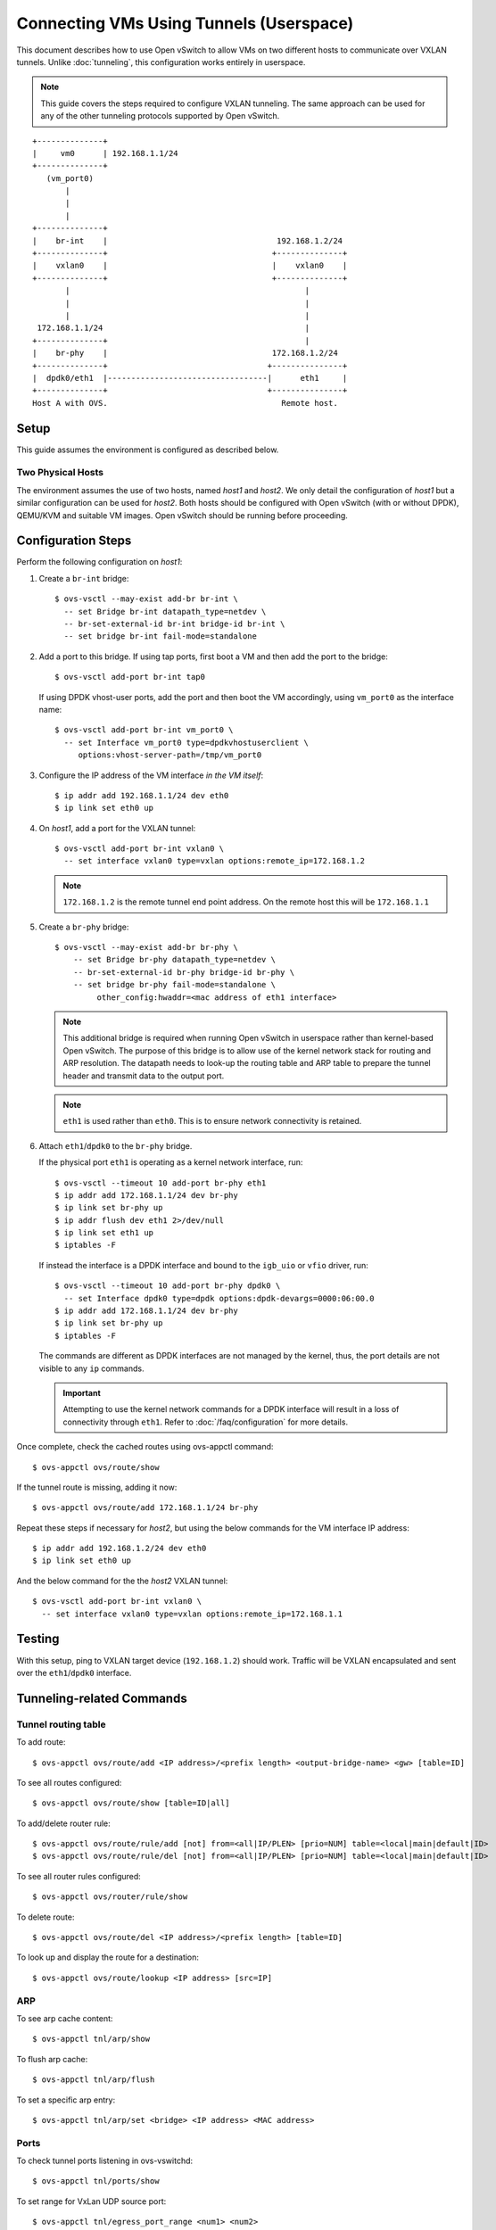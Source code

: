 ..
      Licensed under the Apache License, Version 2.0 (the "License"); you may
      not use this file except in compliance with the License. You may obtain
      a copy of the License at

          http://www.apache.org/licenses/LICENSE-2.0

      Unless required by applicable law or agreed to in writing, software
      distributed under the License is distributed on an "AS IS" BASIS, WITHOUT
      WARRANTIES OR CONDITIONS OF ANY KIND, either express or implied. See the
      License for the specific language governing permissions and limitations
      under the License.

      Convention for heading levels in Open vSwitch documentation:

      =======  Heading 0 (reserved for the title in a document)
      -------  Heading 1
      ~~~~~~~  Heading 2
      +++++++  Heading 3
      '''''''  Heading 4

      Avoid deeper levels because they do not render well.

========================================
Connecting VMs Using Tunnels (Userspace)
========================================

This document describes how to use Open vSwitch to allow VMs on two different
hosts to communicate over VXLAN tunnels. Unlike :doc:`tunneling`, this
configuration works entirely in userspace.

.. note::

   This guide covers the steps required to configure VXLAN tunneling. The same
   approach can be used for any of the other tunneling protocols supported by
   Open vSwitch.

.. TODO(stephenfin): Convert this to a (prettier) PNG with same styling as the
   rest of the document

::

    +--------------+
    |     vm0      | 192.168.1.1/24
    +--------------+
       (vm_port0)
           |
           |
           |
    +--------------+
    |    br-int    |                                    192.168.1.2/24
    +--------------+                                   +--------------+
    |    vxlan0    |                                   |    vxlan0    |
    +--------------+                                   +--------------+
           |                                                  |
           |                                                  |
           |                                                  |
     172.168.1.1/24                                           |
    +--------------+                                          |
    |    br-phy    |                                   172.168.1.2/24
    +--------------+                                  +---------------+
    |  dpdk0/eth1  |----------------------------------|      eth1     |
    +--------------+                                  +---------------+
    Host A with OVS.                                     Remote host.

Setup
-----

This guide assumes the environment is configured as described below.

Two Physical Hosts
~~~~~~~~~~~~~~~~~~

The environment assumes the use of two hosts, named `host1` and `host2`. We
only detail the configuration of `host1` but a similar configuration can be
used for `host2`. Both hosts should be configured with Open vSwitch (with or
without DPDK), QEMU/KVM and suitable VM images. Open vSwitch should be running
before proceeding.

Configuration Steps
-------------------

Perform the following configuration on `host1`:

#. Create a ``br-int`` bridge::

       $ ovs-vsctl --may-exist add-br br-int \
         -- set Bridge br-int datapath_type=netdev \
         -- br-set-external-id br-int bridge-id br-int \
         -- set bridge br-int fail-mode=standalone

#. Add a port to this bridge. If using tap ports, first boot a VM and then add
   the port to the bridge::

       $ ovs-vsctl add-port br-int tap0

   If using DPDK vhost-user ports, add the port and then boot the VM
   accordingly, using ``vm_port0`` as the interface name::

       $ ovs-vsctl add-port br-int vm_port0 \
         -- set Interface vm_port0 type=dpdkvhostuserclient \
            options:vhost-server-path=/tmp/vm_port0

#. Configure the IP address of the VM interface *in the VM itself*::

       $ ip addr add 192.168.1.1/24 dev eth0
       $ ip link set eth0 up

#. On `host1`, add a port for the VXLAN tunnel::

       $ ovs-vsctl add-port br-int vxlan0 \
         -- set interface vxlan0 type=vxlan options:remote_ip=172.168.1.2

   .. note::

      ``172.168.1.2`` is the remote tunnel end point address. On the remote
      host this will be ``172.168.1.1``

#. Create a ``br-phy`` bridge::

       $ ovs-vsctl --may-exist add-br br-phy \
           -- set Bridge br-phy datapath_type=netdev \
           -- br-set-external-id br-phy bridge-id br-phy \
           -- set bridge br-phy fail-mode=standalone \
                other_config:hwaddr=<mac address of eth1 interface>

   .. note::

      This additional bridge is required when running Open vSwitch in userspace
      rather than kernel-based Open vSwitch. The purpose of this bridge is to
      allow use of the kernel network stack for routing and ARP resolution.
      The datapath needs to look-up the routing table and ARP table to prepare
      the tunnel header and transmit data to the output port.

   .. note::

      ``eth1`` is used rather than ``eth0``. This is to ensure network
      connectivity is retained.

#. Attach ``eth1``/``dpdk0`` to the ``br-phy`` bridge.

   If the physical port ``eth1`` is operating as a kernel network interface,
   run::

       $ ovs-vsctl --timeout 10 add-port br-phy eth1
       $ ip addr add 172.168.1.1/24 dev br-phy
       $ ip link set br-phy up
       $ ip addr flush dev eth1 2>/dev/null
       $ ip link set eth1 up
       $ iptables -F

   If instead the interface is a DPDK interface and bound to the ``igb_uio`` or
   ``vfio`` driver, run::

       $ ovs-vsctl --timeout 10 add-port br-phy dpdk0 \
         -- set Interface dpdk0 type=dpdk options:dpdk-devargs=0000:06:00.0
       $ ip addr add 172.168.1.1/24 dev br-phy
       $ ip link set br-phy up
       $ iptables -F

   The commands are different as DPDK interfaces are not managed by the kernel,
   thus, the port details are not visible to any ``ip`` commands.

   .. important::

      Attempting to use the kernel network commands for a DPDK interface will
      result in a loss of connectivity through ``eth1``. Refer to
      :doc:`/faq/configuration` for more details.

Once complete, check the cached routes using ovs-appctl command::

    $ ovs-appctl ovs/route/show

If the tunnel route is missing, adding it now::

    $ ovs-appctl ovs/route/add 172.168.1.1/24 br-phy

Repeat these steps if necessary for `host2`, but using the below commands for
the VM interface IP address::

       $ ip addr add 192.168.1.2/24 dev eth0
       $ ip link set eth0 up

And the below command for the the `host2` VXLAN tunnel::

       $ ovs-vsctl add-port br-int vxlan0 \
         -- set interface vxlan0 type=vxlan options:remote_ip=172.168.1.1

Testing
-------

With this setup, ping to VXLAN target device (``192.168.1.2``) should work.
Traffic will be VXLAN encapsulated and sent over the ``eth1``/``dpdk0``
interface.

Tunneling-related Commands
--------------------------

Tunnel routing table
~~~~~~~~~~~~~~~~~~~~

To add route::

    $ ovs-appctl ovs/route/add <IP address>/<prefix length> <output-bridge-name> <gw> [table=ID]

To see all routes configured::

    $ ovs-appctl ovs/route/show [table=ID|all]

To add/delete router rule::

    $ ovs-appctl ovs/route/rule/add [not] from=<all|IP/PLEN> [prio=NUM] table=<local|main|default|ID>
    $ ovs-appctl ovs/route/rule/del [not] from=<all|IP/PLEN> [prio=NUM] table=<local|main|default|ID>

To see all router rules configured::

    $ ovs-appctl ovs/router/rule/show

To delete route::

    $ ovs-appctl ovs/route/del <IP address>/<prefix length> [table=ID]

To look up and display the route for a destination::

    $ ovs-appctl ovs/route/lookup <IP address> [src=IP]

ARP
~~~

To see arp cache content::

    $ ovs-appctl tnl/arp/show

To flush arp cache::

    $ ovs-appctl tnl/arp/flush

To set a specific arp entry::

    $ ovs-appctl tnl/arp/set <bridge> <IP address> <MAC address>

Ports
~~~~~

To check tunnel ports listening in ovs-vswitchd::

    $ ovs-appctl tnl/ports/show

To set range for VxLan UDP source port::

    $ ovs-appctl tnl/egress_port_range <num1> <num2>

To show current range::

    $ ovs-appctl tnl/egress_port_range

Datapath
~~~~~~~~

To check datapath ports::

    $ ovs-appctl dpif/show

To check datapath flows::

    $ ovs-appctl dpif/dump-flows
